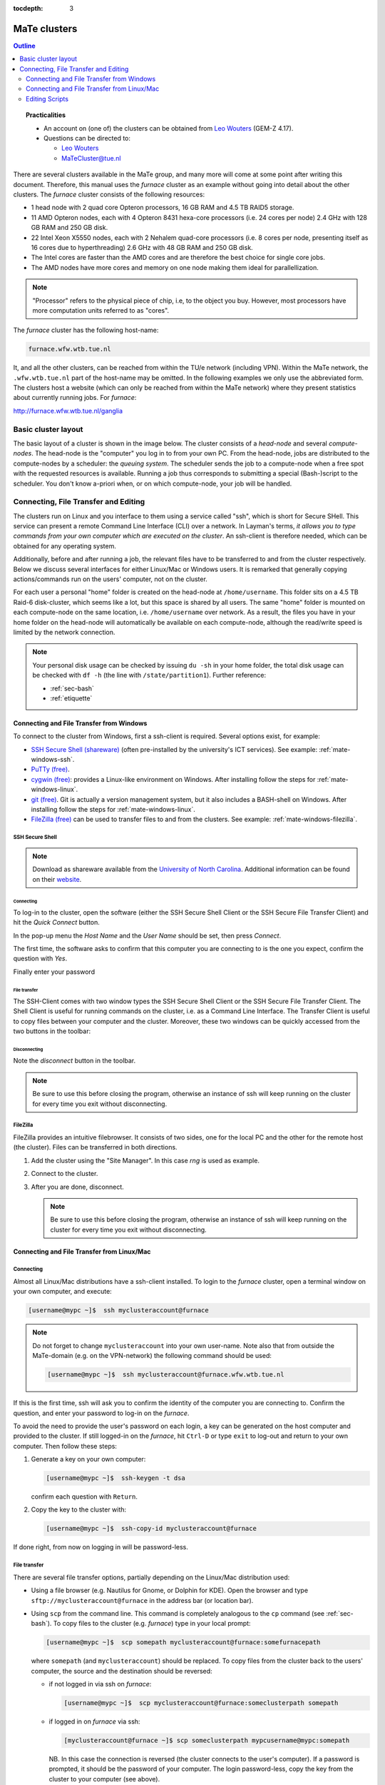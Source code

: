 :tocdepth: 3

#############
MaTe clusters
#############

.. contents:: **Outline**
  :local:
  :depth: 2
  :backlinks: top

.. topic:: Practicalities

  * An account on (one of) the clusters can be obtained from `Leo Wouters <L.H.G.Wouters@tue.nl>`_ (GEM-Z 4.17).

  * Questions can be directed to:

    - `Leo Wouters <L.H.G.Wouters@tue.nl>`_

    - `MaTeCluster@tue.nl <MaTeCluster@tue.nl>`_


There are several clusters available in the MaTe group, and many more will come at some point after writing this document. Therefore, this manual uses the *furnace* cluster as an example without going into detail about the other clusters. The *furnace* cluster consists of the following resources:

* 1 head node with 2 quad core Opteron processors, 16 GB RAM and 4.5 TB RAID5 storage.

* 11 AMD Opteron nodes, each with 4 Opteron 8431 hexa-core processors (i.e. 24 cores per node) 2.4 GHz with 128 GB RAM and 250 GB disk.

* 22 Intel Xeon X5550 nodes, each with 2 Nehalem quad-core processors (i.e. 8 cores per node, presenting itself as 16 cores due to hyperthreading) 2.6 GHz with 48 GB RAM and 250 GB disk.

* The Intel cores are faster than the AMD cores and are therefore the best choice for single core jobs.

* The AMD nodes have more cores and memory on one node making them ideal for parallellization.

.. note::

  "Processor" refers to the physical piece of chip, i.e, to the object you buy. However, most processors have more computation units referred to as "cores".

The *furnace* cluster has the following host-name:

.. code-block:: bash

  furnace.wfw.wtb.tue.nl

It, and all the other clusters, can be reached from within the TU/e network (including VPN). Within the MaTe network, the ``.wfw.wtb.tue.nl`` part of the host-name may be omitted. In the following examples we only use the abbreviated form. The clusters host a website (which can only be reached from within the MaTe network) where they present statistics about currently running jobs. For *furnace*:

`http://furnace.wfw.wtb.tue.nl/ganglia <http://furnace.wfw.wtb.tue.nl/ganglia>`_


Basic cluster layout
--------------------

The basic layout of a cluster is shown in the image below. The cluster consists of a *head-node* and several *compute-nodes*. The head-node is the "computer" you log in to from your own PC. From the head-node, jobs are distributed to the compute-nodes by a scheduler: the *queuing system*. The scheduler sends the job to a compute-node when a free spot with the requested resources is available. Running a job thus corresponds to submitting a special (Bash-)script to the scheduler. You don't know a-priori when, or on which compute-node, your job will be handled.

.. figure:: ../images/cluster.svg
  :width: 500 px
  :align: center
  :alt: cluster architecture: head-node and compute-nodes


Connecting, File Transfer and Editing
-------------------------------------

The clusters run on Linux and you interface to them using a service called "ssh", which is short for Secure SHell. This service can present a remote Command Line Interface (CLI) over a network. In Layman's terms, *it allows you to type commands from your own computer which are executed on the cluster*. An ssh-client is therefore needed, which can be obtained for any operating system.

Additionally, before and after running a job, the relevant files have to be transferred to and from the cluster respectively. Below we discuss several interfaces for either Linux/Mac or Windows users. It is remarked that generally copying actions/commands run on the users' computer, not on the cluster.

For each user a personal "home" folder is created on the head-node at ``/home/username``. This folder sits on a 4.5 TB Raid-6 disk-cluster, which seems like a lot, but this space is shared by all users. The same "home" folder is mounted on each compute-node on the same location, i.e. ``/home/username`` over network. As a result, the files you have in your home folder on the head-node will automatically be available on each compute-node, although the read/write speed is limited by the network connection.

.. note::

  Your personal disk usage can be checked by issuing ``du -sh`` in your home folder, the total disk usage can be checked with ``df -h`` (the line with ``/state/partition1``). Further reference:

  * :ref:`sec-bash`

  * :ref:`etiquette`

Connecting and File Transfer from Windows
^^^^^^^^^^^^^^^^^^^^^^^^^^^^^^^^^^^^^^^^^

To connect to the cluster from Windows, first a ssh-client is required. Several options exist, for example:

* `SSH Secure Shell (shareware) <http://software.sites.unc.edu/shareware/#s>`_ (often pre-installed by the university's ICT services). See example: :ref:`mate-windows-ssh`.

* `PuTTy (free) <http://www.putty.org/>`_.

* `cygwin (free) <https://www.cygwin.com/>`_: provides a Linux-like environment on Windows. After installing follow the steps for :ref:`mate-windows-linux`.

* `git (free) <https://git-scm.com/download/win>`_. Git is actually a version management system, but it also includes a BASH-shell on Windows. After installing follow the steps for :ref:`mate-windows-linux`.

* `FileZilla (free) <https://filezilla-project.org/>`_ can be used to transfer files to and from the clusters. See example: :ref:`mate-windows-filezilla`.

.. _mate-windows-ssh:

SSH Secure Shell
""""""""""""""""

.. note::

  Download as shareware available from the `University of North Carolina <http://software.sites.unc.edu/shareware/#s>`_. Additional information can be found on their `website <http://sils.unc.edu/it-services/servers/using-ssh>`_.

Connecting
::::::::::

To log-in to the cluster, open the software (either the SSH Secure Shell Client or the SSH Secure File Transfer Client) and hit the *Quick Connect* button.

.. image:: ../images/cm1.png
  :width: 500 px

In the pop-up menu the *Host Name* and the *User Name* should be set, then press *Connect*.

.. image:: ../images/cm2.png
  :width: 500 px

The first time, the software asks to confirm that this computer you are connecting to is the one you expect, confirm the question with *Yes*.

.. image:: ../images/cm3.png
  :width: 500 px

Finally enter your password

.. image:: ../images/cm4.png
  :width: 500 px

File transfer
:::::::::::::

The SSH-Client comes with two window types the SSH Secure Shell Client or the SSH Secure File Transfer Client. The Shell Client is useful for running commands on the cluster, i.e. as a Command Line Interface. The Transfer Client is useful to copy files between your computer and the cluster. Moreover, these two windows can be quickly accessed from the two buttons in the toolbar:

.. image:: ../images/cm5.png
  :width: 500 px

Disconnecting
:::::::::::::

Note the *disconnect* button in the toolbar.

.. image:: ../images/cm6.png
  :width: 500 px

.. note::

  Be sure to use this before closing the program, otherwise an instance of ssh will keep running on the cluster for every time you exit without disconnecting.

.. _mate-windows-filezilla:

FileZilla
"""""""""

FileZilla provides an intuitive filebrowser. It consists of two sides, one for the local PC and the other for the remote host (the cluster). Files can be transferred in both directions.

1.  Add the cluster using the "Site Manager". In this case *rng* is used as example.

    .. image:: ../images/FileZilla_1_open_site_manager.png
      :width: 500 px

    .. image:: ../images/FileZilla_2_site_manager.png
      :width: 500 px

2.  Connect to the cluster.

    .. image:: ../images/FileZilla_3_quick_connect.png
      :width: 500 px

3.  After you are done, disconnect.

    .. image:: ../images/FileZilla_4_disconnect.png
      :width: 500 px

    .. note::

      Be sure to use this before closing the program, otherwise an instance of ssh will keep running on the cluster for every time you exit without disconnecting.

.. _mate-windows-linux:

Connecting and File Transfer from Linux/Mac
^^^^^^^^^^^^^^^^^^^^^^^^^^^^^^^^^^^^^^^^^^^

Connecting
""""""""""

Almost all Linux/Mac distributions have a ssh-client installed. To login to the *furnace* cluster, open a terminal window on your own computer, and execute:

.. code-block:: bash

  [username@mypc ~]$  ssh myclusteraccount@furnace

.. note::

  Do not forget to change ``myclusteraccount`` into your own user-name. Note also that from outside the MaTe-domain (e.g. on the VPN-network) the following command should be used:

  .. code-block:: bash

    [username@mypc ~]$  ssh myclusteraccount@furnace.wfw.wtb.tue.nl

If this is the first time, ssh will ask you to confirm the identity of the computer you are connecting to. Confirm the question, and enter your password to log-in on the *furnace*.

To avoid the need to provide the user's password on each login, a key can be generated on the host computer and provided to the cluster. If still logged-in on the *furnace*, hit ``Ctrl-D`` or type ``exit`` to log-out and return to your own computer. Then follow these steps:

1. Generate a key on your own computer:

   .. code-block:: bash

     [username@mypc ~]$  ssh-keygen -t dsa

   confirm each question with ``Return``.

2. Copy the key to the cluster with:

   .. code-block:: bash

     [username@mypc ~]$  ssh-copy-id myclusteraccount@furnace

If done right, from now on logging in will be password-less.

File transfer
"""""""""""""

There are several file transfer options, partially depending on the Linux/Mac distribution used:

* Using a file browser (e.g. Nautilus for Gnome, or Dolphin for KDE). Open the browser and type ``sftp://myclusteraccount@furnace`` in the address bar (or location bar).

* Using ``scp`` from the command line. This command is completely analogous to the ``cp`` command (see :ref:`sec-bash`). To copy files to the cluster (e.g. *furnace*) type in your local prompt:

  .. code-block:: bash

    [username@mypc ~]$  scp somepath myclusteraccount@furnace:somefurnacepath

  where ``somepath`` (and ``myclusteraccount``) should be replaced. To copy files from the cluster back to the users' computer, the source and the destination should be reversed:

  * if not logged in via ssh on *furnace*:

    .. code-block:: bash

       [username@mypc ~]$  scp myclusteraccount@furnace:someclusterpath somepath

  * if logged in on *furnace* via ssh:

    .. code-block:: bash

       [myclusteraccount@furnace ~]$ scp someclusterpath mypcusername@mypc:somepath

    NB. In this case the connection is reversed (the cluster connects to the user's computer). If a password is prompted, it should be the password of your computer. The login password-less, copy the key from the cluster to your computer (see above).

  Note that to copy folders ``-r`` should be added after ``scp``.

* The more advanced user may want to take a look at the ``rsync`` command, which can perform fast transfer/synchronization.

Editing Scripts
^^^^^^^^^^^^^^^

Here, some basic examples are given to edit files/scripts. There are basically two ways of doing this

1. Copy the file to your own computer, and then edit it with your favorite text/script editor (e.g. with code highlighting), and finally copy the file back to the cluster. This option is recommended for large modifications to a script, and usually is easier to manage in terms of versions.

2. Edit the file on the cluster with an editor which runs in the command line from a shell on the cluster. This option is recommended for small script modifications.

   There are several command line based text editors available on the clusters (and on most other :ref:`sec-linux` machines) named ``vi``, ``emacs``, and ``nano``. The first two are advanced and powerful, but are extremely beginner unfriendly. Luckily, ``nano`` behaves a bit more intuitive, you can start editing a file with ``nano`` by executing:

   .. code-block:: bash

     [username@furnace ~]$  nano myfile.txt

   .. image:: ../images/cm7.png
     :width: 500 px

   When done, press ``Ctrl-X`` to exit, upon which the program ask to save the changes (``Y``) or not (``N``)

   .. image:: ../images/cm8.png
     :width: 500 px

   .. image:: ../images/cm9.png
     :width: 500 px



